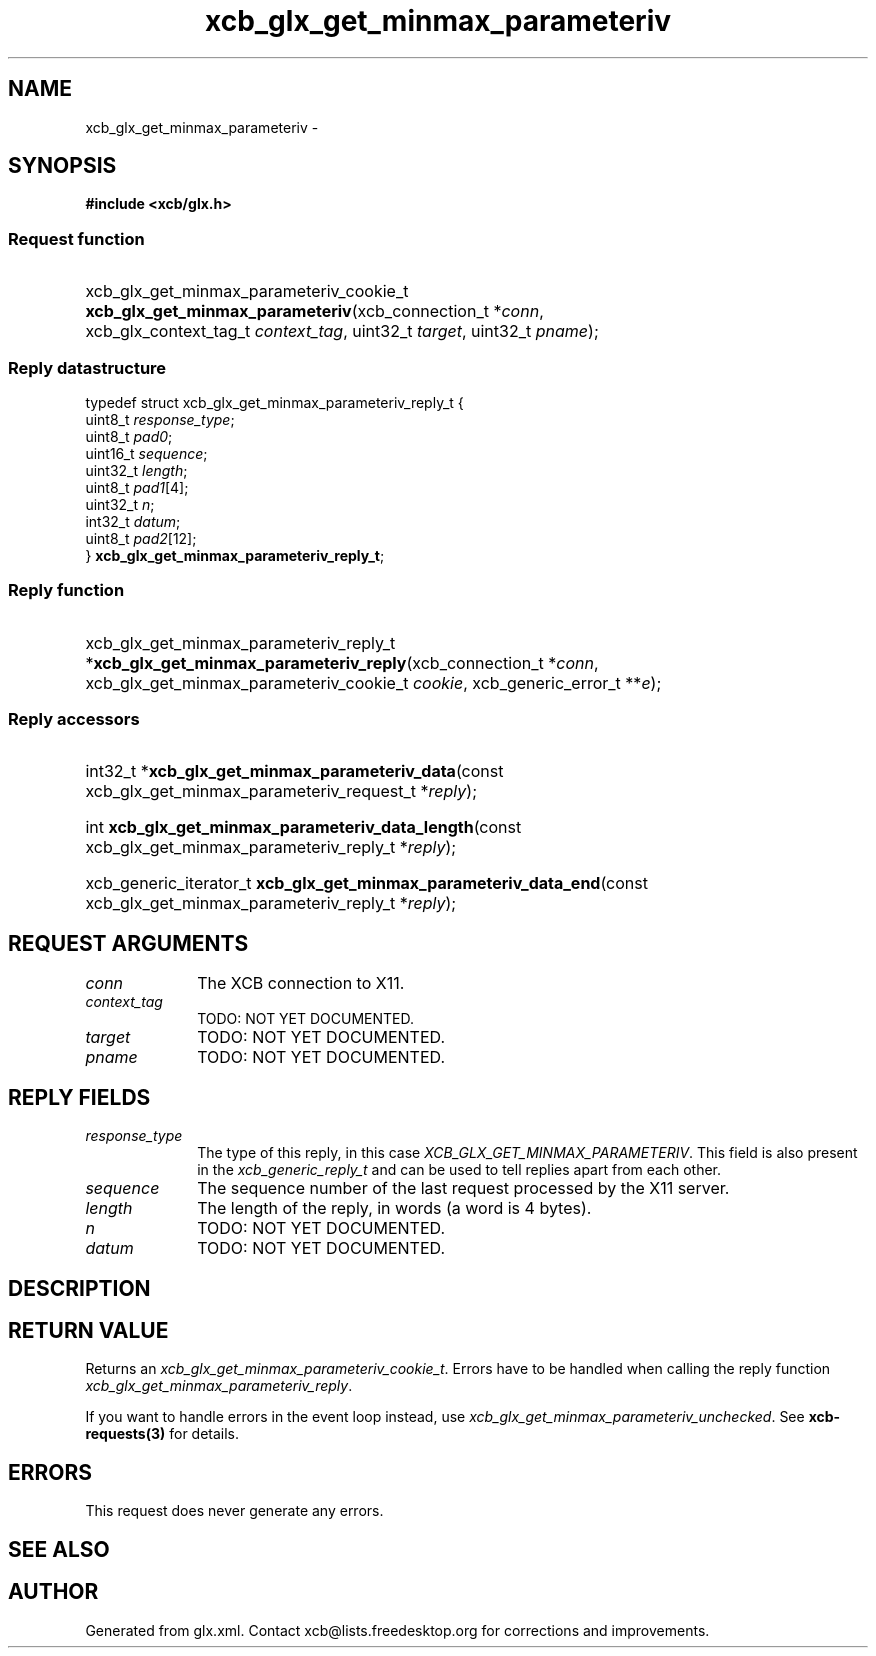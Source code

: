 .TH xcb_glx_get_minmax_parameteriv 3  "libxcb 1.13" "X Version 11" "XCB Requests"
.ad l
.SH NAME
xcb_glx_get_minmax_parameteriv \- 
.SH SYNOPSIS
.hy 0
.B #include <xcb/glx.h>
.SS Request function
.HP
xcb_glx_get_minmax_parameteriv_cookie_t \fBxcb_glx_get_minmax_parameteriv\fP(xcb_connection_t\ *\fIconn\fP, xcb_glx_context_tag_t\ \fIcontext_tag\fP, uint32_t\ \fItarget\fP, uint32_t\ \fIpname\fP);
.PP
.SS Reply datastructure
.nf
.sp
typedef struct xcb_glx_get_minmax_parameteriv_reply_t {
    uint8_t  \fIresponse_type\fP;
    uint8_t  \fIpad0\fP;
    uint16_t \fIsequence\fP;
    uint32_t \fIlength\fP;
    uint8_t  \fIpad1\fP[4];
    uint32_t \fIn\fP;
    int32_t  \fIdatum\fP;
    uint8_t  \fIpad2\fP[12];
} \fBxcb_glx_get_minmax_parameteriv_reply_t\fP;
.fi
.SS Reply function
.HP
xcb_glx_get_minmax_parameteriv_reply_t *\fBxcb_glx_get_minmax_parameteriv_reply\fP(xcb_connection_t\ *\fIconn\fP, xcb_glx_get_minmax_parameteriv_cookie_t\ \fIcookie\fP, xcb_generic_error_t\ **\fIe\fP);
.SS Reply accessors
.HP
int32_t *\fBxcb_glx_get_minmax_parameteriv_data\fP(const xcb_glx_get_minmax_parameteriv_request_t *\fIreply\fP);
.HP
int \fBxcb_glx_get_minmax_parameteriv_data_length\fP(const xcb_glx_get_minmax_parameteriv_reply_t *\fIreply\fP);
.HP
xcb_generic_iterator_t \fBxcb_glx_get_minmax_parameteriv_data_end\fP(const xcb_glx_get_minmax_parameteriv_reply_t *\fIreply\fP);
.br
.hy 1
.SH REQUEST ARGUMENTS
.IP \fIconn\fP 1i
The XCB connection to X11.
.IP \fIcontext_tag\fP 1i
TODO: NOT YET DOCUMENTED.
.IP \fItarget\fP 1i
TODO: NOT YET DOCUMENTED.
.IP \fIpname\fP 1i
TODO: NOT YET DOCUMENTED.
.SH REPLY FIELDS
.IP \fIresponse_type\fP 1i
The type of this reply, in this case \fIXCB_GLX_GET_MINMAX_PARAMETERIV\fP. This field is also present in the \fIxcb_generic_reply_t\fP and can be used to tell replies apart from each other.
.IP \fIsequence\fP 1i
The sequence number of the last request processed by the X11 server.
.IP \fIlength\fP 1i
The length of the reply, in words (a word is 4 bytes).
.IP \fIn\fP 1i
TODO: NOT YET DOCUMENTED.
.IP \fIdatum\fP 1i
TODO: NOT YET DOCUMENTED.
.SH DESCRIPTION
.SH RETURN VALUE
Returns an \fIxcb_glx_get_minmax_parameteriv_cookie_t\fP. Errors have to be handled when calling the reply function \fIxcb_glx_get_minmax_parameteriv_reply\fP.

If you want to handle errors in the event loop instead, use \fIxcb_glx_get_minmax_parameteriv_unchecked\fP. See \fBxcb-requests(3)\fP for details.
.SH ERRORS
This request does never generate any errors.
.SH SEE ALSO
.SH AUTHOR
Generated from glx.xml. Contact xcb@lists.freedesktop.org for corrections and improvements.
